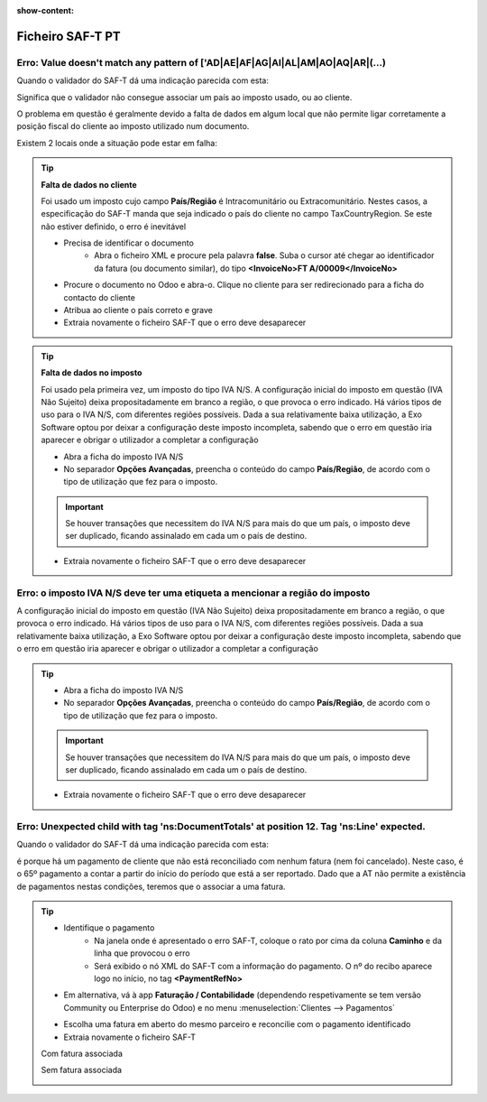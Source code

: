 :show-content:

=================
Ficheiro SAF-T PT
=================

.. seealso::
    :doc:`Consulte o nosso Guia sobre SAF-T de Faturação <../invoicing/saft_invoicing>`

Erro: Value doesn't match any pattern of ['AD|AE|AF|AG|AI|AL|AM|AO|AQ|AR|(...)
==============================================================================
Quando o validador do SAF-T dá uma indicação parecida com esta:

.. image:: ficheiro_saft_pt/erro_saft_1.png
   :align: center

Significa que o validador não consegue associar um país ao imposto usado, ou ao cliente.

O problema em questão é geralmente devido a falta de dados em algum local que não permite ligar corretamente a posição fiscal do cliente ao imposto utilizado num documento.

Existem 2 locais onde a situação pode estar em falha:

.. tip::
    **Falta de dados no cliente**

    Foi usado um imposto cujo campo **País/Região** é Intracomunitário ou Extracomunitário. Nestes casos, a especificação do SAF-T manda que seja indicado o país do cliente no campo TaxCountryRegion. Se este não estiver definido, o erro é inevitável

    - Precisa de identificar o documento
        - Abra o ficheiro XML e procure pela palavra **false**. Suba o cursor até chegar ao identificador da fatura (ou documento similar), do tipo **<InvoiceNo>FT A/00009</InvoiceNo>**
    - Procure o documento no Odoo e abra-o. Clique no cliente para ser redirecionado para a ficha do contacto do cliente
    - Atribua ao cliente o país correto e grave
    - Extraia novamente o ficheiro SAF-T que o erro deve desaparecer

    .. image:: ficheiro_saft_pt/v17_partner_country.png
        :align: center

.. tip::
    **Falta de dados no imposto**

    Foi usado pela primeira vez, um imposto do tipo IVA N/S. A configuração inicial do imposto em questão (IVA Não Sujeito) deixa propositadamente em branco a região, o que provoca o erro indicado. Há vários tipos de uso para o IVA N/S, com diferentes regiões possíveis. Dada a sua relativamente baixa utilização, a Exo Software optou por deixar a configuração deste imposto incompleta, sabendo que o erro em questão iria aparecer e obrigar o utilizador a completar a configuração

    - Abra a ficha do imposto IVA N/S
    - No separador **Opções Avançadas**, preencha o conteúdo do campo **País/Região**, de acordo com o tipo de utilização que fez para o imposto.

    .. important::
        Se houver transações que necessitem do IVA N/S para mais do que um país, o imposto deve ser duplicado, ficando assinalado em cada um o país de destino.

    - Extraia novamente o ficheiro SAF-T que o erro deve desaparecer

    .. image:: ficheiro_saft_pt/v17_tax_countryRegion.png
        :align: center

Erro: o imposto IVA N/S deve ter uma etiqueta a mencionar a região do imposto
=============================================================================
A configuração inicial do imposto em questão (IVA Não Sujeito) deixa propositadamente em branco a região, o que provoca o erro indicado. Há vários tipos de uso para o IVA N/S, com diferentes regiões possíveis. Dada a sua relativamente baixa utilização, a Exo Software optou por deixar a configuração deste imposto incompleta, sabendo que o erro em questão iria aparecer e obrigar o utilizador a completar a configuração

.. tip::
    - Abra a ficha do imposto IVA N/S
    - No separador **Opções Avançadas**, preencha o conteúdo do campo **País/Região**, de acordo com o tipo de utilização que fez para o imposto.

    .. important::
        Se houver transações que necessitem do IVA N/S para mais do que um país, o imposto deve ser duplicado, ficando assinalado em cada um o país de destino.

    - Extraia novamente o ficheiro SAF-T que o erro deve desaparecer

    .. image:: ficheiro_saft_pt/v17_tax_countryRegion.png
        :align: center

Erro: Unexpected child with tag 'ns:DocumentTotals' at position 12. Tag 'ns:Line' expected.
===========================================================================================
Quando o validador do SAF-T dá uma indicação parecida com esta:

.. image:: ficheiro_saft_pt/erro_saft_4.png
   :align: center

é porque há um pagamento de cliente que não está reconciliado com nenhum fatura (nem foi cancelado). Neste caso, é o 65º pagamento a contar a partir do início do período que está a ser reportado. Dado que a AT não permite a existência de pagamentos nestas condições, teremos que o associar a uma fatura.

.. tip::
    - Identifique o pagamento
        - Na janela onde é apresentado o erro SAF-T, coloque o rato por cima da coluna **Caminho** e da linha que provocou o erro
        - Será exibido o nó XML do SAF-T com a informação do pagamento. O nº do recibo aparece logo no início, no tag **<PaymentRefNo>**
    - Em alternativa, vá à app **Faturação / Contabilidade** (dependendo respetivamente se tem versão Community ou Enterprise do Odoo) e no menu :menuselection:`Clientes --> Pagamentos`

    .. image:: ficheiro_saft_pt/v17_access_payments.png
        :align: center

        - filtre os pagamento que estejam dentro do período e tenham o estado publicado
        - Como infelizmente, não há forma de filtrar por pagamentos que não estejam reconciliados com nenhuma fatura, é necessário ver a ficha de cada um até aparecer o que não tem o botão de acesso rápido **Faturas** no topo do formulário
    - Escolha uma fatura em aberto do mesmo parceiro e reconcilie com o pagamento identificado
    - Extraia novamente o ficheiro SAF-T

    Com fatura associada

    .. image:: ficheiro_saft_pt/v17_payment_with_invoice.png
        :align: center

    Sem fatura associada

    .. image:: ficheiro_saft_pt/v17_payment_without_invoice.png
        :align: center
